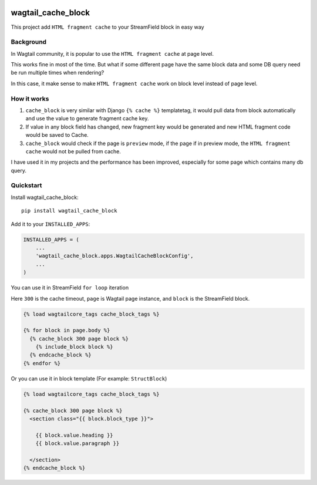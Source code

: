 .. image:: https://travis-ci.org/AccordBox/wagtail_cache_block.svg?branch=master
    :target: https://travis-ci.org/AccordBox/wagtail_cache_block

=============================
wagtail_cache_block
=============================

This project add ``HTML fragment cache`` to your StreamField block in easy way

Background
-------------

In Wagtail community, it is popular to use the ``HTML fragment cache`` at page level.

This works fine in most of the time. But what if some different page have the same block data and some DB query need be run multiple times when rendering?

In this case, it make sense to make ``HTML fragment cache`` work on block level instead of page level.

How it works
-------------

1. ``cache_block`` is very similar with Django ``{% cache %}``  templatetag, it would pull data from block automatically and use the value to generate fragment cache key.

2. If value in any block field has changed, new fragment key would be generated and new HTML fragment code would be saved to Cache.

3. ``cache_block`` would check if the page is ``preview`` mode, if the page if in preview mode, the ``HTML fragment cache`` would not be pulled from cache.

I have used it in my projects and the performance has been improved, especially for some page which contains many db query.

Quickstart
----------

Install wagtail_cache_block::

    pip install wagtail_cache_block

Add it to your ``INSTALLED_APPS``:

.. code-block:: python

    INSTALLED_APPS = (
        ...
        'wagtail_cache_block.apps.WagtailCacheBlockConfig',
        ...
    )

You can use it in StreamField ``for loop`` iteration

Here ``300`` is the cache timeout, ``page`` is Wagtail page instance, and ``block`` is the StreamField block.

.. code-block:: HTML

    {% load wagtailcore_tags cache_block_tags %}

    {% for block in page.body %}
      {% cache_block 300 page block %}
        {% include_block block %}
      {% endcache_block %}
    {% endfor %}

Or you can use it in block template (For example: ``StructBlock``)

.. code-block:: HTML

    {% load wagtailcore_tags cache_block_tags %}

    {% cache_block 300 page block %}
      <section class="{{ block.block_type }}">

        {{ block.value.heading }}
        {{ block.value.paragraph }}

      </section>
    {% endcache_block %}

